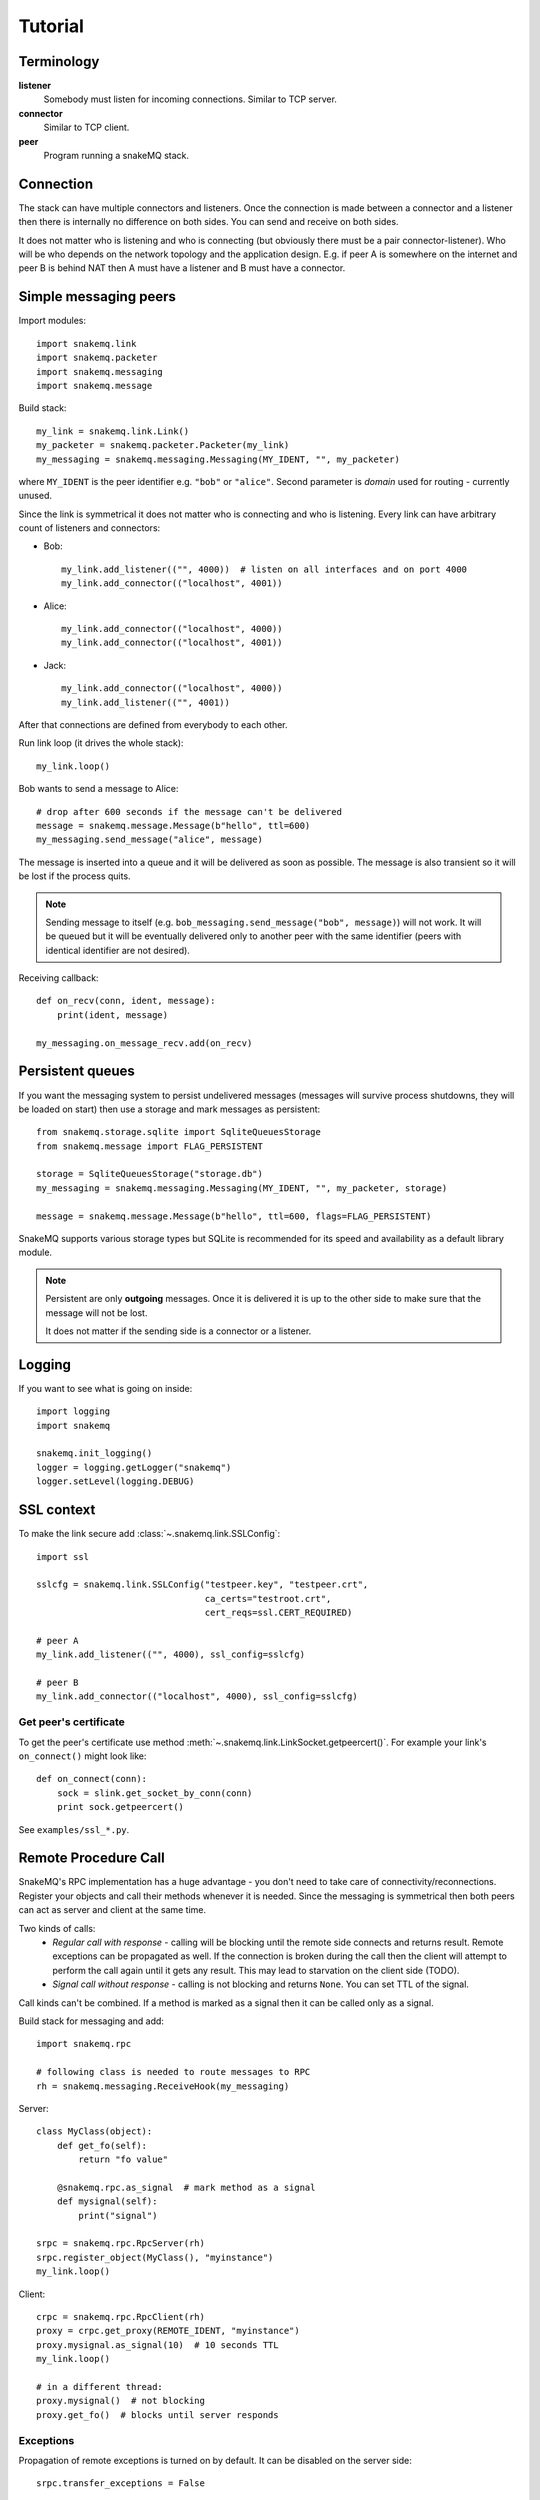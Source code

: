 Tutorial
========

-----------
Terminology
-----------

**listener**
  Somebody must listen for incoming connections. Similar to TCP server.

**connector**
  Similar to TCP client.

**peer**
  Program running a snakeMQ stack.

----------
Connection
----------
The stack can have multiple connectors and listeners. Once the connection is
made between a connector and a listener then there is internally no difference
on both sides. You can send and receive on both sides.

It does not matter who is listening and who is connecting (but obviously there
must be a pair connector-listener). Who will be who depends on the network
topology and the application design. E.g. if peer A is somewhere on the
internet and peer B is behind NAT then A must have a listener and B must have a
connector.

----------------------
Simple messaging peers
----------------------
Import modules::

  import snakemq.link
  import snakemq.packeter
  import snakemq.messaging
  import snakemq.message

Build stack::

  my_link = snakemq.link.Link()
  my_packeter = snakemq.packeter.Packeter(my_link)
  my_messaging = snakemq.messaging.Messaging(MY_IDENT, "", my_packeter)

where ``MY_IDENT`` is the peer identifier e.g. ``"bob"`` or ``"alice"``. Second parameter is *domain* used for routing - currently unused.

Since the link is symmetrical it does not matter who is connecting and who is listening. Every link can have arbitrary count of listeners and connectors:

* Bob::

    my_link.add_listener(("", 4000))  # listen on all interfaces and on port 4000
    my_link.add_connector(("localhost", 4001))

* Alice::

    my_link.add_connector(("localhost", 4000))
    my_link.add_connector(("localhost", 4001))

* Jack::

    my_link.add_connector(("localhost", 4000))
    my_link.add_listener(("", 4001))

After that connections are defined from everybody to each other.

Run link loop (it drives the whole stack)::

  my_link.loop()

Bob wants to send a message to Alice::

  # drop after 600 seconds if the message can't be delivered
  message = snakemq.message.Message(b"hello", ttl=600)
  my_messaging.send_message("alice", message)

The message is inserted into a queue and it will be delivered as soon as
possible. The message is also transient so it will be lost if the process quits.

.. note::
   Sending message to itself (e.g. ``bob_messaging.send_message("bob",
   message)``) will not work. It will be queued but it will be eventually
   delivered only to another peer with the same identifier (peers with
   identical identifier are not desired).

Receiving callback::

  def on_recv(conn, ident, message):
      print(ident, message)

  my_messaging.on_message_recv.add(on_recv)

-----------------
Persistent queues
-----------------
If you want the messaging system to persist undelivered messages (messages will
survive process shutdowns, they will be loaded on start) then use a storage and mark
messages as persistent::

  from snakemq.storage.sqlite import SqliteQueuesStorage
  from snakemq.message import FLAG_PERSISTENT

  storage = SqliteQueuesStorage("storage.db")
  my_messaging = snakemq.messaging.Messaging(MY_IDENT, "", my_packeter, storage)

  message = snakemq.message.Message(b"hello", ttl=600, flags=FLAG_PERSISTENT)

SnakeMQ supports various storage types but SQLite is recommended for its speed and
availability as a default library module.

.. note::
  Persistent are only **outgoing** messages. Once it is delivered it is up to the
  other side to make sure that the message will not be lost.

  It does not matter if the sending side is a connector or a listener.

-------
Logging
-------
If you want to see what is going on inside::

  import logging
  import snakemq

  snakemq.init_logging()
  logger = logging.getLogger("snakemq")
  logger.setLevel(logging.DEBUG)

-----------
SSL context
-----------
To make the link secure add :class:`~.snakemq.link.SSLConfig`::

  import ssl

  sslcfg = snakemq.link.SSLConfig("testpeer.key", "testpeer.crt",
                                  ca_certs="testroot.crt",
                                  cert_reqs=ssl.CERT_REQUIRED)

  # peer A
  my_link.add_listener(("", 4000), ssl_config=sslcfg)

  # peer B
  my_link.add_connector(("localhost", 4000), ssl_config=sslcfg)

Get peer's certificate
--------------------------
To get the peer's certificate use method
:meth:`~.snakemq.link.LinkSocket.getpeercert()`. For example your link's
``on_connect()`` might look like::

  def on_connect(conn):
      sock = slink.get_socket_by_conn(conn)
      print sock.getpeercert()

See ``examples/ssl_*.py``.

---------------------
Remote Procedure Call
---------------------
SnakeMQ's RPC implementation has a huge advantage - you don't need to take care
of connectivity/reconnections. Register your objects and call their
methods whenever it is needed. Since the messaging is symmetrical then both
peers can act as server and client at the same time.

Two kinds of calls:
  - `Regular call with response` - calling will be blocking until the remote
    side connects and returns result. Remote exceptions can be propagated as well.
    If the connection is broken during the call then the client will attempt to
    perform the call again until it gets any result. This may lead to
    starvation on the client side (TODO).
  - `Signal call without response` - calling is not blocking and returns
    ``None``. You can set TTL of the signal.

Call kinds can't be combined. If a method is marked as a signal then it can be
called only as a signal.

Build stack for messaging and add::

    import snakemq.rpc

    # following class is needed to route messages to RPC
    rh = snakemq.messaging.ReceiveHook(my_messaging)

Server::

    class MyClass(object):
        def get_fo(self):
            return "fo value"

        @snakemq.rpc.as_signal  # mark method as a signal
        def mysignal(self):
            print("signal")

    srpc = snakemq.rpc.RpcServer(rh)
    srpc.register_object(MyClass(), "myinstance")
    my_link.loop()

Client::

    crpc = snakemq.rpc.RpcClient(rh)
    proxy = crpc.get_proxy(REMOTE_IDENT, "myinstance")
    proxy.mysignal.as_signal(10)  # 10 seconds TTL
    my_link.loop()

    # in a different thread:
    proxy.mysignal()  # not blocking
    proxy.get_fo()  # blocks until server responds

Exceptions
----------
Propagation of remote exceptions is turned on by default. It can be disabled on
the server side::

    srpc.transfer_exceptions = False

If the exception is transfered and raised on the client side then it has local
traceback. Remote traceback is stored in attribute
``exception.__remote_traceback__``.

--------------------
Bandwidth throttling
--------------------
Very simple bandwidth throttling per connection. Place a throttle between link
and packeter::

    import snakemq.throttle

    my_link = snakemq.link.Link()
    my_throttle = snakemq.throttle.Throttle(my_link, 10000) # ~10 kB/s
    my_packeter = snakemq.packeter.Packeter(my_throttle)

